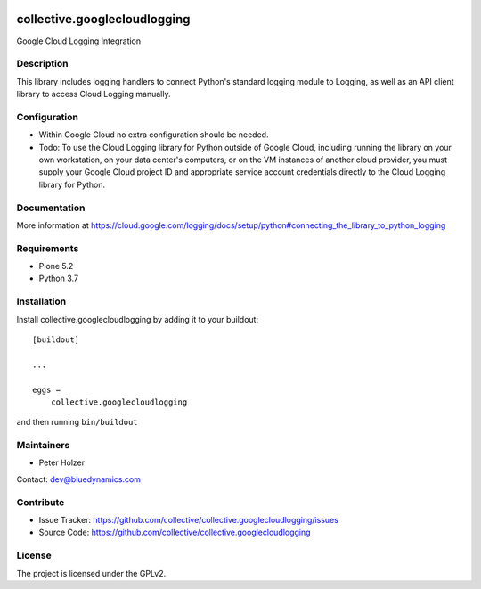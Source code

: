 .. This README is meant for consumption by humans and pypi. Pypi can render rst files so please do not use Sphinx features.
   If you want to learn more about writing documentation, please check out: http://docs.plone.org/about/documentation_styleguide.html
   This text does not appear on pypi or github. It is a comment.

.. image:: https://github.com/collective/collective.googlecloudlogging/actions/workflows/plone-package.yml/badge.svg
    :target: https://github.com/collective/collective.googlecloudlogging/actions/workflows/plone-package.yml

.. image:: https://coveralls.io/repos/github/collective/collective.googlecloudlogging/badge.svg?branch=main
    :target: https://coveralls.io/github/collective/collective.googlecloudlogging?branch=main
    :alt: Coveralls

.. image:: https://codecov.io/gh/collective/collective.googlecloudlogging/branch/master/graph/badge.svg
    :target: https://codecov.io/gh/collective/collective.googlecloudlogging

.. image:: https://img.shields.io/pypi/v/collective.googlecloudlogging.svg
    :target: https://pypi.python.org/pypi/collective.googlecloudlogging/
    :alt: Latest Version

.. image:: https://img.shields.io/pypi/status/collective.googlecloudlogging.svg
    :target: https://pypi.python.org/pypi/collective.googlecloudlogging
    :alt: Egg Status

.. image:: https://img.shields.io/pypi/pyversions/collective.googlecloudlogging.svg?style=plastic   :alt: Supported - Python Versions

.. image:: https://img.shields.io/pypi/l/collective.googlecloudlogging.svg
    :target: https://pypi.python.org/pypi/collective.googlecloudlogging/
    :alt: License


=============================
collective.googlecloudlogging
=============================

Google Cloud Logging Integration

Description
-----------

This library includes logging handlers to connect Python's standard logging module to Logging, as well as an API client library to access Cloud Logging manually.


Configuration
-------------

- Within Google Cloud no extra configuration should be needed.
- Todo: To use the Cloud Logging library for Python outside of Google Cloud, including running the library on your own workstation, on your data center's computers, or on the VM instances of another cloud provider, you must supply your Google Cloud project ID and appropriate service account credentials directly to the Cloud Logging library for Python.


Documentation
-------------

More information at https://cloud.google.com/logging/docs/setup/python#connecting_the_library_to_python_logging


Requirements
------------

* Plone 5.2
* Python 3.7


Installation
------------

Install collective.googlecloudlogging by adding it to your buildout::

    [buildout]

    ...

    eggs =
        collective.googlecloudlogging


and then running ``bin/buildout``


Maintainers
-----------

- Peter Holzer

Contact: `dev@bluedynamics.com <mailto:dev@bluedynamics.com>`_


Contribute
----------

- Issue Tracker: https://github.com/collective/collective.googlecloudlogging/issues
- Source Code: https://github.com/collective/collective.googlecloudlogging


License
-------

The project is licensed under the GPLv2.
